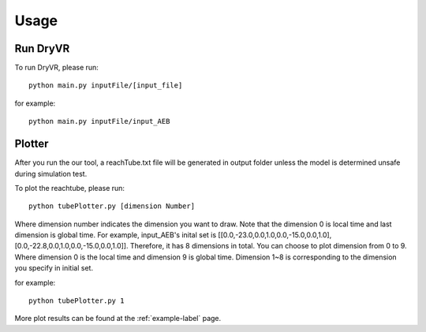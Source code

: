 Usage
===================

Run DryVR
^^^^^^^^^^^^^^^

To run DryVR, please run: ::

	python main.py inputFile/[input_file]

for example: ::

	python main.py inputFile/input_AEB


Plotter
^^^^^^^^^^^^^^^

After you run the our tool, a reachTube.txt file will be generated in output folder unless the model is determined unsafe during simulation test.

To plot the reachtube, please run: ::

	python tubePlotter.py [dimension Number]

Where dimension number indicates the dimension you want to draw. Note that the dimension 0 is local time and last dimension is global time. For example, input_AEB's inital set is [[0.0,-23.0,0.0,1.0,0.0,-15.0,0.0,1.0],[0.0,-22.8,0.0,1.0,0.0,-15.0,0.0,1.0]]. Therefore, it has 8 dimensions in total. You can choose to plot dimension from 0 to 9. Where dimension 0 is the local time and dimension 9 is global time. Dimension 1~8 is corresponding to the dimension you specify in initial set.

for example: ::

	python tubePlotter.py 1





More plot results can be found at the :ref:`example-label` page.
